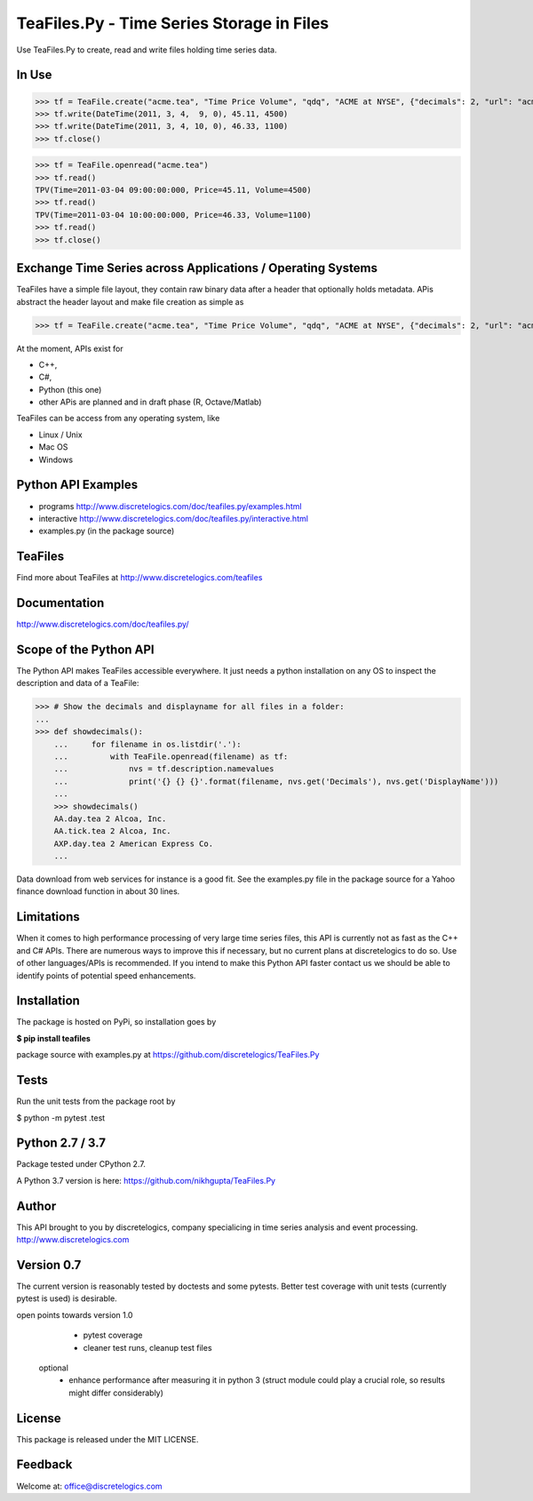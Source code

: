 TeaFiles.Py - Time Series Storage in Files
==========================================

Use TeaFiles.Py to create, read and write files holding time series data.


In Use
------

>>> tf = TeaFile.create("acme.tea", "Time Price Volume", "qdq", "ACME at NYSE", {"decimals": 2, "url": "acme.com" })
>>> tf.write(DateTime(2011, 3, 4,  9, 0), 45.11, 4500)
>>> tf.write(DateTime(2011, 3, 4, 10, 0), 46.33, 1100)
>>> tf.close()

>>> tf = TeaFile.openread("acme.tea")
>>> tf.read()
TPV(Time=2011-03-04 09:00:00:000, Price=45.11, Volume=4500)
>>> tf.read()
TPV(Time=2011-03-04 10:00:00:000, Price=46.33, Volume=1100)
>>> tf.read()
>>> tf.close()


Exchange Time Series across  Applications / Operating Systems
-------------------------------------------------------------

TeaFiles have a simple file layout, they contain raw binary data after a header that optionally holds metadata.
APis abstract the header layout and make file creation as simple as

>>> tf = TeaFile.create("acme.tea", "Time Price Volume", "qdq", "ACME at NYSE", {"decimals": 2, "url": "acme.com" })

At the moment, APIs exist for 

- C++,
- C#,
- Python (this one)
- other APis are planned and in draft phase (R, Octave/Matlab)

TeaFiles can be access from any operating system, like

- Linux / Unix
- Mac OS
- Windows


Python API Examples
-------------------
- programs        http://www.discretelogics.com/doc/teafiles.py/examples.html
- interactive     http://www.discretelogics.com/doc/teafiles.py/interactive.html
- examples.py (in the package source)


TeaFiles
--------
Find more about TeaFiles at http://www.discretelogics.com/teafiles


Documentation
-------------
http://www.discretelogics.com/doc/teafiles.py/


Scope of the Python API
-----------------------
The Python API makes TeaFiles accessible everywhere. It just needs a python installation on any OS to inspect the description and data 
of a TeaFile:


>>> # Show the decimals and displayname for all files in a folder:
...
>>> def showdecimals():
    ...     for filename in os.listdir('.'):
    ...         with TeaFile.openread(filename) as tf:
    ...             nvs = tf.description.namevalues
    ...             print('{} {} {}'.format(filename, nvs.get('Decimals'), nvs.get('DisplayName')))
    ... 
    >>> showdecimals()
    AA.day.tea 2 Alcoa, Inc.
    AA.tick.tea 2 Alcoa, Inc.
    AXP.day.tea 2 American Express Co.
    ...

Data download from web services for instance is a good fit. See the examples.py file in the package source for a Yahoo finance download function in about 30 lines.


Limitations
-----------
When it comes to high performance processing of very large time series files, this API is currently not as fast as the C++ and C# APIs. 
There are numerous ways to improve this if necessary, but no current plans at discretelogics to do so. Use of other languages/APIs is recommended. 
If you intend to make this Python API faster contact us we should be able to identify points of potential speed enhancements.


Installation
------------

The package is hosted on PyPi, so installation goes by

**$ pip install teafiles**

package source with examples.py at https://github.com/discretelogics/TeaFiles.Py

Tests
-----
Run the unit tests from the package root by

$ python -m pytest .\test


Python 2.7 / 3.7
----------------
Package tested under CPython 2.7.

A Python 3.7 version is here: https://github.com/nikhgupta/TeaFiles.Py

Author
------
This API brought to you by discretelogics, company specialicing in time series analysis and event processing.
http://www.discretelogics.com

Version 0.7
-----------
The current version is reasonably tested by doctests and some pytests. Better test coverage with unit tests (currently pytest is used) is desirable.

open points towards version 1.0
    - pytest coverage
    - cleaner test runs, cleanup test files
  optional
    - enhance performance after measuring it in python 3 (struct module could play a crucial role, so results might differ considerably)

License
-------
This package is released under the MIT LICENSE.


Feedback
--------
Welcome at: office@discretelogics.com
